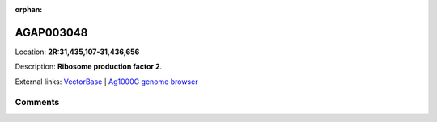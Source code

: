 :orphan:



AGAP003048
==========

Location: **2R:31,435,107-31,436,656**



Description: **Ribosome production factor 2**.

External links:
`VectorBase <https://www.vectorbase.org/Anopheles_gambiae/Gene/Summary?g=AGAP003048>`_ |
`Ag1000G genome browser <https://www.malariagen.net/apps/ag1000g/phase1-AR3/index.html?genome_region=2R:31435107-31436656#genomebrowser>`_





Comments
--------


.. raw:: html

    <div id="disqus_thread"></div>
    <script>
    
    var disqus_config = function () {
        this.page.identifier = '/gene/AGAP003048';
    };
    
    (function() { // DON'T EDIT BELOW THIS LINE
    var d = document, s = d.createElement('script');
    s.src = 'https://agam-selection-atlas.disqus.com/embed.js';
    s.setAttribute('data-timestamp', +new Date());
    (d.head || d.body).appendChild(s);
    })();
    </script>
    <noscript>Please enable JavaScript to view the <a href="https://disqus.com/?ref_noscript">comments.</a></noscript>


